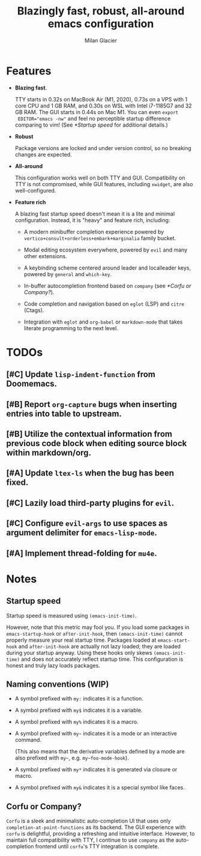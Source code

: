 #+title: Blazingly fast, robust, all-around emacs configuration
#+author: Milan Glacier

* Features
- *Blazing fast*.

  TTY starts in 0.32s on MacBook Air (M1, 2020), 0.73s on a VPS with 1
  core CPU and 1 GB RAM, and 0.30s on WSL with Intel i7-1185G7 and 32
  GB RAM. The GUI starts in 0.44s on Mac M1. You can even ~export
  EDITOR="emacs -nw"~ and feel no perceptible startup difference
  comparing to vim! (See [[*Startup speed]] for additional details.)

- *Robust*

  Package versions are locked and under version control, so no
  breaking changes are expected.

- *All-around*

  This configuration works well on both TTY and GUI. Compatibility on
  TTY is not compromised, while GUI features, including ~xwidget~, are
  also well-configured.

- *Feature rich*

  A blazing fast startup speed doesn't mean it is a lite and minimal
  configuration.  Instead, it is "heavy" and feature rich, including:

  - A modern minibuffer completion experience powered by ~vertico+consult+orderless+embark+marginalia~ family bucket.

  - Modal editing ecosystem everywhere, powered by ~evil~ and many other extensions.

  - A keybinding scheme centered around leader and localleader keys, powered by ~general~ and ~which-key~.

  - In-buffer autocompletion frontend based on ~company~ (see [[*Corfu or Company?]]).

  - Code completion and navigation based on ~eglot~ (LSP) and ~citre~ (Ctags).

  - Integration with ~eglot~ and ~org-babel~ or ~markdown-mode~ that takes literate programming to the next level.

* TODOs

** [#C] Update ~lisp-indent-function~ from Doomemacs.
** [#B] Report ~org-capture~ bugs when inserting entries into table to upstream.
** [#B] Utilize the contextual information from previous code block when editing source block within markdown/org.
** [#A] Update ~ltex-ls~ when the bug has been fixed.
** [#C] Lazily load third-party plugins for ~evil~.
** [#C] Configure ~evil-args~ to use spaces as argument delimiter for ~emacs-lisp-mode~.
** [#A] Implement thread-folding for ~mu4e~.

* Notes

** Startup speed

Startup speed is measured using ~(emacs-init-time)~.

However, note that this metric may fool you.  If you load some packages
in ~emacs-startup-hook~ or ~after-init-hook~, then ~(emacs-init-time)~
cannot properly measure your real startup time. Packages loaded at
~emacs-start-hook~ and ~after-init-hook~ are actually not lazy loaded;
they are loaded during your startup anyway. Using these hooks only
skews ~(emacs-init-time)~ and does not accurately reflect startup
time. This configuration is honest and truly lazy loads packages.

** Naming conventions (WIP)
- A symbol prefixed with ~my:~ indicates it is a function.

- A symbol prefixed with ~my$~ indicates it is a variable.

- A symbol prefixed with ~my%~ indicates it is a macro.

- A symbol prefixed with ~my~~ indicates it is a mode or an interactive command.

  (This also means that the derivative variables defined by a mode are
  also prefixed with ~my~~, e.g. ~my~foo-mode-hook~).

- A symbol prefixed with ~my*~ indicates it is generated via closure or macro.

- A symbol prefixed with ~my&~ indicates it is a special symbol like faces.

** Corfu or Company?
~Corfu~ is a sleek and minimalistic auto-completion UI that uses only
~completion-at-point-functions~ as its backend. The GUI experience with
~corfu~ is delightful, providing a refreshing and intuitive
interface. However, to maintain full compatibility with TTY, I
continue to use ~company~ as the auto-completion frontend until ~corfu~'s
TTY integration is complete.

